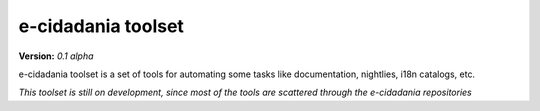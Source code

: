 e-cidadania toolset
===================

**Version:** *0.1 alpha*

e-cidadania toolset is a set of tools for automating some tasks like
documentation, nightlies, i18n catalogs, etc.

*This toolset is still on development, since most of the tools are scattered through the e-cidadania repositories*
